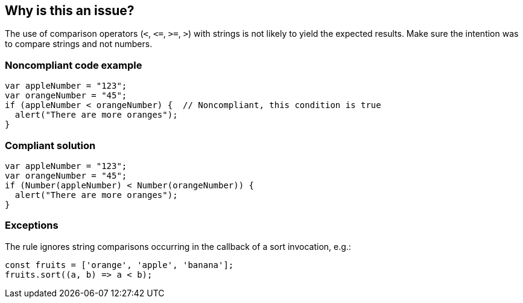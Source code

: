 == Why is this an issue?

The use of comparison operators (``++<++``, ``++<=++``, ``++>=++``, ``++>++``) with strings is not likely to yield the expected results. Make sure the intention was to compare strings and not numbers.


=== Noncompliant code example

[source,javascript]
----
var appleNumber = "123";
var orangeNumber = "45";
if (appleNumber < orangeNumber) {  // Noncompliant, this condition is true
  alert("There are more oranges");
}
----


=== Compliant solution

[source,javascript]
----
var appleNumber = "123";
var orangeNumber = "45";
if (Number(appleNumber) < Number(orangeNumber)) {
  alert("There are more oranges");
}
----


=== Exceptions

The rule ignores string comparisons occurring in the callback of a sort invocation, e.g.:

[source,javascript]
----
const fruits = ['orange', 'apple', 'banana'];
fruits.sort((a, b) => a < b);
----


ifdef::env-github,rspecator-view[]

'''
== Implementation Specification
(visible only on this page)

=== Message

Convert operands of this use of "[<|>|+<=+|>=]" to number type.


=== Highlighting

* Primary: comparison operator
* Secondary: both string operands


'''
== Comments And Links
(visible only on this page)

=== on 18 Nov 2015, 17:47:57 Elena Vilchik wrote:
\[~ann.campbell.2] I'm stuck with this rule. Could you help me with a draft?

Initially idea was to check that binary operations are called with operands of same type. But further investigations shown that it's common practice to use what ever types you want :)

So I found out cases when expected result might differ from actual (see SONARJS-450), and I think that this rule should check only these particular cases. Now I don't know what should be the description and especially the title of this rule.

=== on 18 Nov 2015, 19:51:22 Ann Campbell wrote:
Okay [~elena.vilchik], let's narrow this down. We want to raise an issue when:


* String is compared (<, >, +<=+, >=, ==(?), ===(?)) with ... anything? Linked ticket shows ``++str1 < str2++`` but it seems that it would be equally faulty with ``++str1 < obj++`` and ``++str1 >= 4++`` ...?
* Strings are concatenated with non-strings
* dis-similar types are checked for (in)equality. Is this only ``++===++`` or ``++==++`` as well?

=== on 19 Nov 2015, 11:34:42 Elena Vilchik wrote:
\[~ann.campbell.2] Not exactly. It should be this way:

* string compared with string only (<, >, +<=+, >=)

----
"123" < "14" // true, lexical comparison     <--- Noncompliant
"123" < 14   // false, both casted to numbers
----
Comparison of string with other types is not so dangerous (because actual behaviour is quite expected).

* string concatenated with numbers (because some could expect addition)

----
"123" + 45  // "12345"   <--- Noncompliant
----

* check only "===" for any non identical types

----
"1" == 1 // true
"1" === 1 // false, whatever values, if types are different <--- Noncompliant
----

=== on 19 Nov 2015, 19:53:49 Ann Campbell wrote:
What do you think of splitting this into two rules:

* Faulty string operations should not be made
* "===" should not be used with dissimilar types
?


Otherwise, the best I've got is: Faulty operations should not be made

=== on 20 Nov 2015, 09:46:42 Elena Vilchik wrote:
\[~ann.campbell.2] We decided to split it to 3 rules :)

* String comparisons should not be made (major with suspicious tag)
* Numbers should be added to strings (major with suspicious tag)
* "===" should not be used with dissimilar types (critical with bug tag)
(welcome to change these titles)

Could you create RSPECs?



=== on 20 Nov 2015, 16:38:40 Elena Vilchik wrote:
\[~ann.campbell.2] Looks like i explained rule badly. I changed description so that now IMO it reflect the rule idea. Could you check it? 

=== on 20 Nov 2015, 16:48:39 Ann Campbell wrote:
Looks good [~elena.vilchik]

endif::env-github,rspecator-view[]
